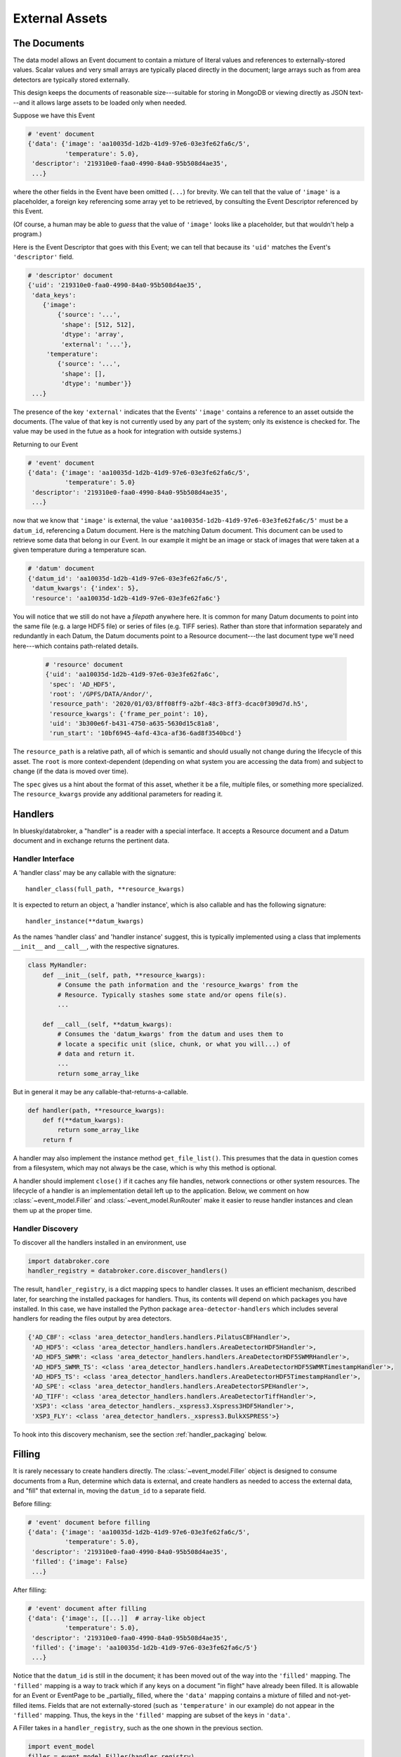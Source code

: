 ***************
External Assets
***************

The Documents
=============

The data model allows an Event document to contain a mixture of literal values
and references to externally-stored values. Scalar values and very small arrays
are typically placed directly in the document; large arrays such as from area
detectors are typically stored externally.

This design keeps the documents of reasonable size---suitable for storing in
MongoDB or viewing directly as JSON text---and it allows large assets to be
loaded only when needed.

Suppose we have this Event

.. code:: python

   # 'event' document
   {'data': {'image': 'aa10035d-1d2b-41d9-97e6-03e3fe62fa6c/5',
             'temperature': 5.0},
    'descriptor': '219310e0-faa0-4990-84a0-95b508d4ae35',
    ...}

where the other fields in the Event have been omitted (``...``) for brevity.
We can tell that the value of ``'image'`` is a placeholder, a foreign key
referencing some array yet to be retrieved, by consulting the Event Descriptor
referenced by this Event.

(Of course, a human may be able to *guess* that the value of ``'image'`` looks
like a placeholder, but that wouldn't help a program.)

Here is the Event Descriptor that goes with this Event; we can tell that
because its ``'uid'`` matches the Event's ``'descriptor'`` field.

.. code:: python

   # 'descriptor' document
   {'uid': '219310e0-faa0-4990-84a0-95b508d4ae35',
    'data_keys':
       {'image':
           {'source': '...',
            'shape': [512, 512],
            'dtype': 'array',
            'external': '...'},
        'temperature': 
           {'source': '...',
            'shape': [],
            'dtype': 'number'}}
    ...}

The presence of the key ``'external'`` indicates that the Events' ``'image'``
contains a reference to an asset outside the documents. (The value of
that key is not currently used by any part of the system; only its existence is
checked for. The value may be used in the futue as a hook for integration with
outside systems.)

Returning to our Event

.. code:: python

   # 'event' document
   {'data': {'image': 'aa10035d-1d2b-41d9-97e6-03e3fe62fa6c/5',
             'temperature': 5.0}
    'descriptor': '219310e0-faa0-4990-84a0-95b508d4ae35',
    ...}

now that we know that ``'image'`` is external, the value
``'aa10035d-1d2b-41d9-97e6-03e3fe62fa6c/5'`` must be a ``datum_id``,
referencing a Datum document. Here is the matching Datum document. This
document can be used to retrieve some data that belong in our Event. In our
example it might be an image or stack of images that were taken at a
given temperature during a temperature scan.

.. code:: python

   # 'datum' document
   {'datum_id': 'aa10035d-1d2b-41d9-97e6-03e3fe62fa6c/5',
    'datum_kwargs': {'index': 5},
    'resource': 'aa10035d-1d2b-41d9-97e6-03e3fe62fa6c'}

You will notice that we still do not have a *filepath* anywhere here. It is
common for many Datum documents to point into the same file (e.g. a large HDF5
file) or series of files (e.g. TIFF series).  Rather than store that
information separately and redundantly in each Datum, the Datum documents point
to a Resource document---the last document type we'll need here---which
contains path-related details.

 .. code:: python

   # 'resource' document
   {'uid': 'aa10035d-1d2b-41d9-97e6-03e3fe62fa6c',
    'spec': 'AD_HDF5',
    'root': '/GPFS/DATA/Andor/',
    'resource_path': '2020/01/03/8ff08ff9-a2bf-48c3-8ff3-dcac0f309d7d.h5',
    'resource_kwargs': {'frame_per_point': 10},
    'uid': '3b300e6f-b431-4750-a635-5630d15c81a8',
    'run_start': '10bf6945-4afd-43ca-af36-6ad8f3540bcd'}

The ``resource_path`` is a relative path, all of which is semantic and should
usually not change during the lifecycle of this asset. The ``root`` is more
context-dependent (depending on what system you are accessing the data from)
and subject to change (if the data is moved over time).

The ``spec`` gives us a hint about the format of this asset, whether it be a
file, multiple files, or something more specialized. The ``resource_kwargs``
provide any additional parameters for reading it.

Handlers
========

In bluesky/databroker, a "handler" is a reader with a special interface. It
accepts a Resource document and a Datum document and in exchange returns the
pertinent data.

Handler Interface
-----------------

A 'handler class' may be any callable with the signature::

    handler_class(full_path, **resource_kwargs)

It is expected to return an object, a 'handler instance', which is also
callable and has the following signature::

    handler_instance(**datum_kwargs)

As the names 'handler class' and 'handler instance' suggest, this is
typically implemented using a class that implements ``__init__`` and
``__call__``, with the respective signatures.

.. code:: python

   class MyHandler:
       def __init__(self, path, **resource_kwargs):
           # Consume the path information and the 'resource_kwargs' from the
           # Resource. Typically stashes some state and/or opens file(s).
           ...

       def __call__(self, **datum_kwargs):
           # Consumes the 'datum_kwargs' from the datum and uses them to
           # locate a specific unit (slice, chunk, or what you will...) of
           # data and return it.
           ...
           return some_array_like

But in general it may be any callable-that-returns-a-callable.

.. code:: python

   def handler(path, **resource_kwargs):
       def f(**datum_kwargs):
           return some_array_like
       return f

A handler may also implement the instance method ``get_file_list()``. This
presumes that the data in question comes from a filesystem, which may not
always be the case, which is why this method is optional.

A handler should implement ``close()`` if it caches any file handles, network
connections or other system resources. The lifecycle of a handler is an
implementation detail left up to the application. Below, we comment on how
:class:`~event_model.Filler` and :class:`~event_model.RunRouter` make it easier
to reuse handler instances and clean them up at the proper time.

Handler Discovery
-----------------

To discover all the handlers installed in an environment, use

.. code:: python

   import databroker.core
   handler_registry = databroker.core.discover_handlers()

The result, ``handler_registry``, is a dict mapping specs to handler classes.
It uses an efficient mechanism, described later, for searching the installed
packages for handlers. Thus, its contents will depend on which packages you
have installed. In this case, we have installed the Python package
``area-detector-handlers`` which includes several handlers for reading the
files output by area detectors.

.. code:: none

   {'AD_CBF': <class 'area_detector_handlers.handlers.PilatusCBFHandler'>,
    'AD_HDF5': <class 'area_detector_handlers.handlers.AreaDetectorHDF5Handler'>,
    'AD_HDF5_SWMR': <class 'area_detector_handlers.handlers.AreaDetectorHDF5SWMRHandler'>,
    'AD_HDF5_SWMR_TS': <class 'area_detector_handlers.handlers.AreaDetectorHDF5SWMRTimestampHandler'>,
    'AD_HDF5_TS': <class 'area_detector_handlers.handlers.AreaDetectorHDF5TimestampHandler'>,
    'AD_SPE': <class 'area_detector_handlers.handlers.AreaDetectorSPEHandler'>,
    'AD_TIFF': <class 'area_detector_handlers.handlers.AreaDetectorTiffHandler'>,
    'XSP3': <class 'area_detector_handlers._xspress3.Xspress3HDF5Handler'>,
    'XSP3_FLY': <class 'area_detector_handlers._xspress3.BulkXSPRESS'>}

To hook into this discovery mechanism, see the section :ref:`handler_packaging`
below.

Filling
=======

It is rarely necessary to create handlers directly. The
:class:`~event_model.Filler` object is designed to consume documents from a
Run, determine which data is external, and create handlers as needed to access
the external data, and "fill" that external in, moving the ``datum_id`` to a
separate field.

Before filling:

.. code:: python

   # 'event' document before filling
   {'data': {'image': 'aa10035d-1d2b-41d9-97e6-03e3fe62fa6c/5',
             'temperature': 5.0},
    'descriptor': '219310e0-faa0-4990-84a0-95b508d4ae35',
    'filled': {'image': False}
    ...}

After filling:

.. code:: python

   # 'event' document after filling
   {'data': {'image':, [[...]]  # array-like object
             'temperature': 5.0},
    'descriptor': '219310e0-faa0-4990-84a0-95b508d4ae35',
    'filled': {'image': 'aa10035d-1d2b-41d9-97e6-03e3fe62fa6c/5'}
    ...}

Notice that the ``datum_id`` is still in the document; it has been moved out of
the way into the ``'filled'`` mapping. The ``'filled'`` mapping is a way to
track which if any keys on a document "in flight" have already been filled.
It is allowable for an Event or EventPage to be _partially_ filled, where the
``'data'`` mapping contains a mixture of filled and not-yet-filled items.
Fields that are not externally-stored (such as ``'temperature'`` in our
example) do not appear in the ``'filled'`` mapping. Thus, the keys in the
``'filled'`` mapping are subset of the keys in ``'data'``.

A Filler takes in a ``handler_registry``, such as the one shown in the previous
section.

.. code:: python

   import event_model
   filler = event_model.Filler(handler_registry)

It uses the ``'spec'`` in each Resource document to find a matching
handler class in its registry. If it cannot find a match for a given spec, an
:class:`~event_model.UndefinedAssetSpecification` error is raised.

Resource Management
===================

A primary concern here is resource management. Fillers create and cache
instances of handlers, which in turn may cache instances of file handles,
network connections, or other system resources.
When a Filler is closed with :meth:`~event_model.Filler.close` or used as a
context manager, it releases all its handlers which in turn should close any
resources they have allocated. The caches used by a Filler are injectable: by
default all relevant documents and handler instances are cached until the
Filler is closed, but the Filler can be configured to use any custom cache
object, such as a :class:`cachetools.LRUCache` or
:class:`cachetools.LFUCache`, to receive a prepopulated cache, or to share
caches between Filler instances. This is an implementation detail left entirely
up to the application. See :class:`~event_model.Filler` for details on cache
injection. Here is an example where two Fillers share a global LRU cache:

.. code:: python

   import event_model
   import cachetools

   handler_registry = {...}  # or use databroker.core.discover_handlers()

   handler_cache = cachetools.LRUCache(32)
   f1 = Filler(handler_registry, handler_cache=handler_cache)
   f2 = Filler(handler_registry, handler_cache=handler_cache)

If both fillers are asked for the same Resource, they can share the same
handler instance and any system resources cached therein. When the handler is
evicted from the LRUCache, the Filler will recover gracefully: an instance will
be recreated on demand and put back into the cache.

When streaming data from multiple runs, it is convenient to use the
:class:`~event_model.RunRouter` to manage Filler creation and disposal.
It accepts a ``handler_registry`` and other optional Filler-related arguments.
It uses them to make a separate Filler instance for each Run, which it closes
when it sees the last document from the Run.

.. code:: python

   import event_model
   rr = event_model.RunRouter([...], handler_registry=handler_registry)

See :class:`~event_model.RunRouter` and :class:`~event_model.Filler` for more.

.. _handler_packaging:

Handler Packaging
=================

Packages can use the ``'databroker.handlers'``
`entrypoint <https://packaging.python.org/specifications/entry-points/>`_
to declare that they include some handlers. See for example this excerpt from
the ``setup.py`` in https://github.com/bluesky/area-detector-handlers

.. code:: python

   setup(
       ...
       entry_points={
           "databroker.handlers": [
               "AD_SPE = area_detector_handlers.handlers:AreaDetectorSPEHandler",
               "AD_TIFF = area_detector_handlers.handlers:AreaDetectorTiffHandler",
               "AD_HDF5 = area_detector_handlers.handlers:AreaDetectorHDF5Handler",
               "AD_HDF5_SWMR = area_detector_handlers.handlers:AreaDetectorHDF5SWMRHandler",
               "AD_HDF5_TS = area_detector_handlers.handlers:AreaDetectorHDF5TimestampHandler",
               "AD_HDF5_SWMR_TS = area_detector_handlers.handlers:AreaDetectorHDF5SWMRTimestampHandler",
               "XSP3 = area_detector_handlers.handlers:Xspress3HDF5Handler",
               "AD_CBF = area_detector_handlers.handlers:PilatusCBFHandler",
               "XSP3_FLY = area_detector_handlers.handlers:BulkXSPRESS",
               "IMM = area_detector_handlers.handlers:IMMHandler",
           ]
       },
       ...)

On the left-hand side of the ``=`` is given the spec, matching the ``'spec'``
in the Resource document, and on the right-hand side is given the
``path.to.module:object_name`` of the handler class that can handle that type
of asset.
